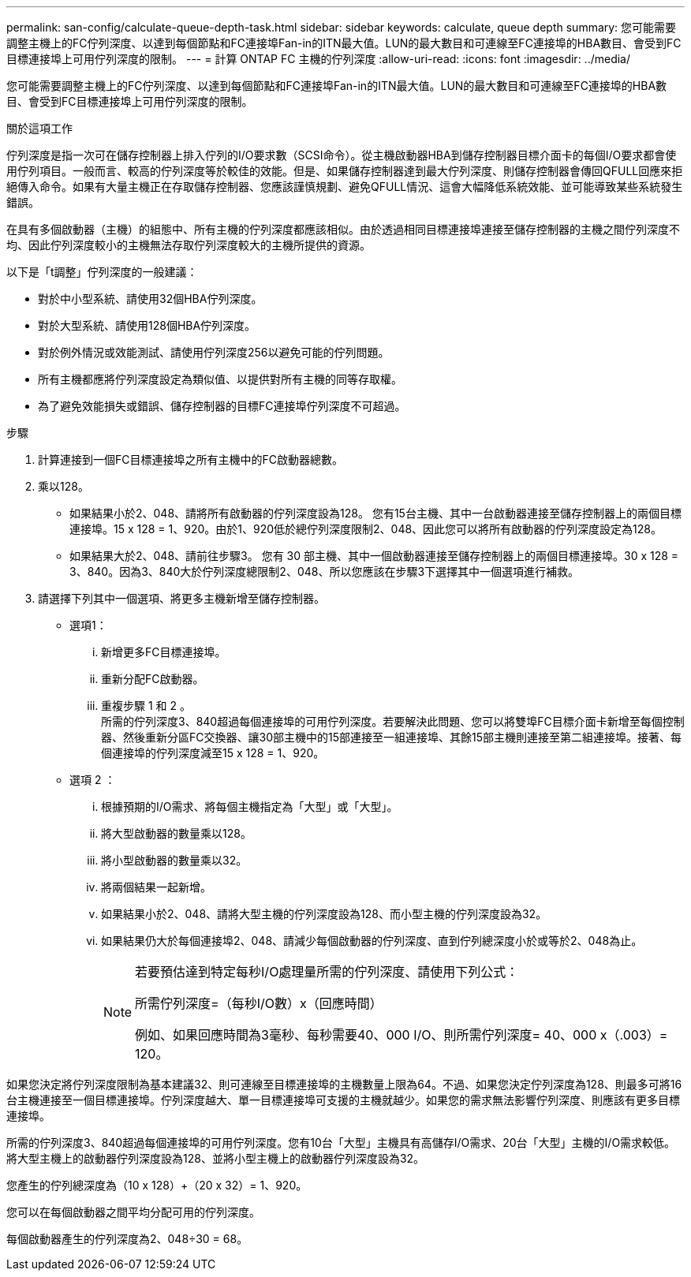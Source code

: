 ---
permalink: san-config/calculate-queue-depth-task.html 
sidebar: sidebar 
keywords: calculate, queue depth 
summary: 您可能需要調整主機上的FC佇列深度、以達到每個節點和FC連接埠Fan-in的ITN最大值。LUN的最大數目和可連線至FC連接埠的HBA數目、會受到FC目標連接埠上可用佇列深度的限制。 
---
= 計算 ONTAP FC 主機的佇列深度
:allow-uri-read: 
:icons: font
:imagesdir: ../media/


[role="lead"]
您可能需要調整主機上的FC佇列深度、以達到每個節點和FC連接埠Fan-in的ITN最大值。LUN的最大數目和可連線至FC連接埠的HBA數目、會受到FC目標連接埠上可用佇列深度的限制。

.關於這項工作
佇列深度是指一次可在儲存控制器上排入佇列的I/O要求數（SCSI命令）。從主機啟動器HBA到儲存控制器目標介面卡的每個I/O要求都會使用佇列項目。一般而言、較高的佇列深度等於較佳的效能。但是、如果儲存控制器達到最大佇列深度、則儲存控制器會傳回QFULL回應來拒絕傳入命令。如果有大量主機正在存取儲存控制器、您應該謹慎規劃、避免QFULL情況、這會大幅降低系統效能、並可能導致某些系統發生錯誤。

在具有多個啟動器（主機）的組態中、所有主機的佇列深度都應該相似。由於透過相同目標連接埠連接至儲存控制器的主機之間佇列深度不均、因此佇列深度較小的主機無法存取佇列深度較大的主機所提供的資源。

以下是「t調整」佇列深度的一般建議：

* 對於中小型系統、請使用32個HBA佇列深度。
* 對於大型系統、請使用128個HBA佇列深度。
* 對於例外情況或效能測試、請使用佇列深度256以避免可能的佇列問題。
* 所有主機都應將佇列深度設定為類似值、以提供對所有主機的同等存取權。
* 為了避免效能損失或錯誤、儲存控制器的目標FC連接埠佇列深度不可超過。


.步驟
. 計算連接到一個FC目標連接埠之所有主機中的FC啟動器總數。
. 乘以128。
+
** 如果結果小於2、048、請將所有啟動器的佇列深度設為128。
您有15台主機、其中一台啟動器連接至儲存控制器上的兩個目標連接埠。15 x 128 = 1、920。由於1、920低於總佇列深度限制2、048、因此您可以將所有啟動器的佇列深度設定為128。
** 如果結果大於2、048、請前往步驟3。
您有 30 部主機、其中一個啟動器連接至儲存控制器上的兩個目標連接埠。30 x 128 = 3、840。因為3、840大於佇列深度總限制2、048、所以您應該在步驟3下選擇其中一個選項進行補救。


. 請選擇下列其中一個選項、將更多主機新增至儲存控制器。
+
** 選項1：
+
... 新增更多FC目標連接埠。
... 重新分配FC啟動器。
... 重複步驟 1 和 2 。
 +
所需的佇列深度3、840超過每個連接埠的可用佇列深度。若要解決此問題、您可以將雙埠FC目標介面卡新增至每個控制器、然後重新分區FC交換器、讓30部主機中的15部連接至一組連接埠、其餘15部主機則連接至第二組連接埠。接著、每個連接埠的佇列深度減至15 x 128 = 1、920。


** 選項 2 ：
+
... 根據預期的I/O需求、將每個主機指定為「大型」或「大型」。
... 將大型啟動器的數量乘以128。
... 將小型啟動器的數量乘以32。
... 將兩個結果一起新增。
... 如果結果小於2、048、請將大型主機的佇列深度設為128、而小型主機的佇列深度設為32。
... 如果結果仍大於每個連接埠2、048、請減少每個啟動器的佇列深度、直到佇列總深度小於或等於2、048為止。
+
[NOTE]
====
若要預估達到特定每秒I/O處理量所需的佇列深度、請使用下列公式：

所需佇列深度=（每秒I/O數）x（回應時間）

例如、如果回應時間為3毫秒、每秒需要40、000 I/O、則所需佇列深度= 40、000 x（.003）= 120。

====






如果您決定將佇列深度限制為基本建議32、則可連線至目標連接埠的主機數量上限為64。不過、如果您決定佇列深度為128、則最多可將16台主機連接至一個目標連接埠。佇列深度越大、單一目標連接埠可支援的主機就越少。如果您的需求無法影響佇列深度、則應該有更多目標連接埠。

所需的佇列深度3、840超過每個連接埠的可用佇列深度。您有10台「大型」主機具有高儲存I/O需求、20台「大型」主機的I/O需求較低。將大型主機上的啟動器佇列深度設為128、並將小型主機上的啟動器佇列深度設為32。

您產生的佇列總深度為（10 x 128）+（20 x 32）= 1、920。

您可以在每個啟動器之間平均分配可用的佇列深度。

每個啟動器產生的佇列深度為2、048÷30 = 68。
